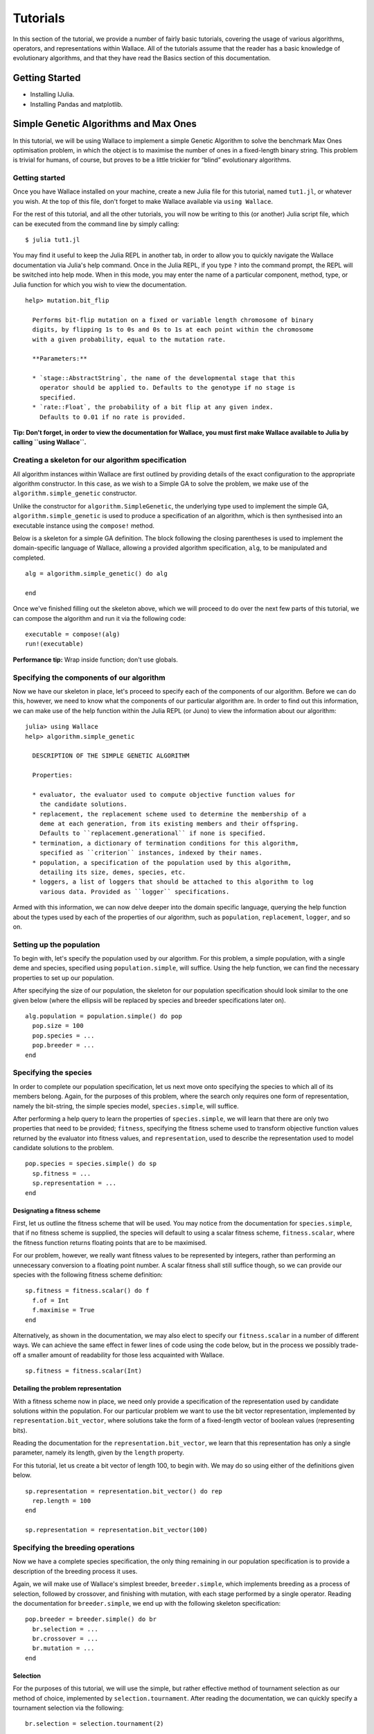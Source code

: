 =========
Tutorials
=========

In this section of the tutorial, we provide a number of fairly basic tutorials,
covering the usage of various algorithms, operators, and representations within
Wallace. All of the tutorials assume that the reader has a basic knowledge of
evolutionary algorithms, and that they have read the Basics section of this
documentation.

Getting Started
===============

* Installing IJulia.
* Installing Pandas and matplotlib.

Simple Genetic Algorithms and Max Ones
======================================

In this tutorial, we will be using Wallace to implement a simple Genetic
Algorithm to solve the benchmark Max Ones optimisation problem, in which the
object is to maximise the number of ones in a fixed-length binary string.
This problem is trivial for humans, of course, but proves to be a little
trickier for “blind” evolutionary algorithms.

Getting started
---------------

Once you have Wallace installed on your machine, create a new Julia file for
this tutorial, named ``tut1.jl``, or whatever you wish. At the top of this
file, don't forget to make Wallace available via ``using Wallace``.

For the rest of this tutorial, and all the other tutorials, you will now be
writing to this (or another) Julia script file, which can be executed from
the command line by simply calling:

::

  $ julia tut1.jl

You may find it useful to keep the Julia REPL in another tab, in order to
allow you to quickly navigate the Wallace documentation via Julia's help
command. Once in the Julia REPL, if you type ``?`` into the command prompt,
the REPL will be switched into help mode. When in this mode, you may enter
the name of a particular component, method, type, or Julia function for which
you wish to view the documentation.

::

  help> mutation.bit_flip

    Performs bit-flip mutation on a fixed or variable length chromosome of binary
    digits, by flipping 1s to 0s and 0s to 1s at each point within the chromosome
    with a given probability, equal to the mutation rate.

    **Parameters:**

    * `stage::AbstractString`, the name of the developmental stage that this
      operator should be applied to. Defaults to the genotype if no stage is
      specified.
    * `rate::Float`, the probability of a bit flip at any given index.
      Defaults to 0.01 if no rate is provided.

**Tip: Don't forget, in order to view the documentation for Wallace, you must
first make Wallace available to Julia by calling ``using Wallace``.**

Creating a skeleton for our algorithm specification
---------------------------------------------------

All algorithm instances within Wallace are first outlined by providing details
of the exact configuration to the appropriate algorithm constructor. In this
case, as we wish to a Simple GA to solve the problem, we make use of the
``algorithm.simple_genetic`` constructor.

Unlike the constructor for ``algorithm.SimpleGenetic``, the underlying type
used to implement the simple GA, ``algorithm.simple_genetic`` is used to
produce a specification of an algorithm, which is then synthesised into an
executable instance using the ``compose!`` method.

Below is a skeleton for a simple GA definition. The block following the
closing parentheses is used to implement the domain-specific language of
Wallace, allowing a provided algorithm specification, ``alg``, to be
manipulated and completed.

::
  
  alg = algorithm.simple_genetic() do alg

  end

Once we've finished filling out the skeleton above, which we will proceed
to do over the next few parts of this tutorial, we can compose the algorithm
and run it via the following code:

::

  executable = compose!(alg)
  run!(executable)

**Performance tip:** Wrap inside function; don't use globals.

Specifying the components of our algorithm
------------------------------------------

Now we have our skeleton in place, let's proceed to specify each of the
components of our algorithm. Before we can do this, however, we need to
know what the components of our particular algorithm are. In order to
find out this information, we can make use of the help function within
the Julia REPL (or Juno) to view the information about our algorithm:

::

  julia> using Wallace
  help> algorithm.simple_genetic

    DESCRIPTION OF THE SIMPLE GENETIC ALGORITHM

    Properties:

    * evaluator, the evaluator used to compute objective function values for
      the candidate solutions.
    * replacement, the replacement scheme used to determine the membership of a
      deme at each generation, from its existing members and their offspring.
      Defaults to ``replacement.generational`` if none is specified.
    * termination, a dictionary of termination conditions for this algorithm,
      specified as ``criterion`` instances, indexed by their names.
    * population, a specification of the population used by this algorithm,
      detailing its size, demes, species, etc.
    * loggers, a list of loggers that should be attached to this algorithm to log
      various data. Provided as ``logger`` specifications.

Armed with this information, we can now delve deeper into the domain specific
language, querying the help function about the types used by each of the
properties of our algorithm, such as ``population``, ``replacement``, ``logger``,
and so on.

Setting up the population
-------------------------

To begin with, let's specify the population used by our algorithm. For this
problem, a simple population, with a single deme and species, specified using
``population.simple``, will suffice. Using the help function, we can find the
necessary properties to set up our population.

After specifying the size of our population, the skeleton for our population
specification should look similar to the one given below (where the ellipsis
will be replaced by species and breeder specifications later on).

::

  alg.population = population.simple() do pop
    pop.size = 100
    pop.species = ...
    pop.breeder = ...
  end

Specifying the species
----------------------

In order to complete our population specification, let us next move onto
specifying the species to which all of its members belong. Again, for the
purposes of this problem, where the search only requires one form of
representation, namely the bit-string, the simple species model,
``species.simple``, will suffice.

After performing a help query to learn the properties of ``species.simple``,
we will learn that there are only two properties that need to be provided;
``fitness``, specifying the fitness scheme used to transform objective function
values returned by the evaluator into fitness values, and ``representation``,
used to describe the representation used to model candidate solutions to the
problem.

::
  
  pop.species = species.simple() do sp
    sp.fitness = ...
    sp.representation = ...
  end

Designating a fitness scheme
~~~~~~~~~~~~~~~~~~~~~~~~~~~~

First, let us outline the fitness scheme that will be used. You may notice from
the documentation for ``species.simple``, that if no fitness scheme is supplied,
the species will default to using a scalar fitness scheme, ``fitness.scalar``,
where the fitness function returns floating points that are to be maximised.

For our problem, however, we really want fitness values to be represented by
integers, rather than performing an unnecessary conversion to a floating point
number. A scalar fitness shall still suffice though, so we can provide our
species with the following fitness scheme definition:

::

  sp.fitness = fitness.scalar() do f
    f.of = Int
    f.maximise = True
  end

Alternatively, as shown in the documentation, we may also elect to specify our
``fitness.scalar`` in a number of different ways. We can achieve the same
effect in fewer lines of code using the code below, but in the process we
possibly trade-off a smaller amount of readability for those less acquainted
with Wallace.

::
  
  sp.fitness = fitness.scalar(Int)

Detailing the problem representation
~~~~~~~~~~~~~~~~~~~~~~~~~~~~~~~~~~~~

With a fitness scheme now in place, we need only provide a specification of the
representation used by candidate solutions within the population. For our
particular problem we want to use the bit vector representation, implemented
by ``representation.bit_vector``, where solutions take the form of a
fixed-length vector of boolean values (representing bits).

Reading the documentation for the ``representation.bit_vector``, we learn that
this representation has only a single parameter, namely its length, given
by the ``length`` property.

For this tutorial, let us create a bit vector of length 100, to begin with. We
may do so using either of the definitions given below.

::

  sp.representation = representation.bit_vector() do rep
    rep.length = 100
  end

  sp.representation = representation.bit_vector(100)

Specifying the breeding operations
----------------------------------

Now we have a complete species specification, the only thing remaining in our
population specification is to provide a description of the breeding process
it uses.

Again, we will make use of Wallace's simplest breeder, ``breeder.simple``,
which implements breeding as a process of selection, followed by crossover,
and finishing with mutation, with each stage performed by a single operator.
Reading the documentation for ``breeder.simple``, we end up with the following
skeleton specification:

::

  pop.breeder = breeder.simple() do br
    br.selection = ...
    br.crossover = ...
    br.mutation = ...
  end

Selection
~~~~~~~~~

For the purposes of this tutorial, we will use the simple, but rather effective
method of tournament selection as our method of choice, implemented by
``selection.tournament``. After reading the documentation, we can quickly
specify a tournament selection via the following:

::

  br.selection = selection.tournament(2)

Where 2 is the size of the tournament.

Crossover
~~~~~~~~~

As our crossover method, we will use a simple one-point crossover, which accepts
two parent genomes are supplied to the operator, following which a random point
common to the two genomes is selected, each genome is split into two parts
about this point, and finally two new genomes are formed by combining the first
and second parts of opposite parents. This method of crossover is implemented
by the ``crossover.one_point`` operator.

As the only parameter for one point crossover is the crossover rate, which
determines the probability that a given pair of chromosomes will be subject to
the crossover process, rather than being left alone, we can specify our
operator using the following syntax:

::

  br.crossover = crossover.one_point(0.5)

Where 0.5 is the crossover rate.

Mutation
~~~~~~~~

Given our use of the bit vector representation, we make use of the most
naturally fitting mutation operator, bit flip mutation, implemented by
``mutation.bit_flip``. Bit-flip mutation works by iterating across a provided
chromosome and applying a bit-flip at each gene according to some probability,
given by the mutation rate.

As with one point crossover, bit flip mutation only accepts a single parameter,
the mutation rate. As such, we can concisely specify this operator via the
following:

::

  br.mutation = mutation.bit_flip(0.05)

Where 0.05 is the per-gene mutation rate, or the probability that the value of
a given gene will be flipped.

Adding an evaluator
-------------------

Next, we will provide our algorithm with an evaluator, responsible for
computing the objective function values for provided candidate solutions. For
this problem, the simple evaluator, ``evaluator.simple`` will suffice. Unlike
other components within Wallace, where the block following the method call is
used to specify its properties, for the simple evaluator, this block is used
to implement the objective function.

The supplied objective function should accept two arguments, the fitness
scheme, and the chromosome for the candidate solution, respectively. Once
an objective function for the candidate has been computed, a partial fitness
value for the individual should be computed from that value and returned. In
order to compute the fitness value, we pass the objective value to the
``assign`` method, preceded by the fitness scheme.

Since the objective is measured by the number of 1s in a provided bit vector,
we can quickly compute the objective value using Julia's ``sum`` function.

Putting together all of the above, we should end up with an evaluator that
looks something like the one below.

::

  alg.evaluator = evaluator.simple() do scheme, genome
    assign(scheme, sum(genome))
  end

If you query the documentation for the simple evaluator, you may notice it
also has two optional keyword parameters. ``threads`` is used to specify the
number of threads that the evaluation should be split across; leave this
for now. The ``stage`` parameter is used to specify the name of which of an
individual's developmental stages should be supplied to the evaluator to
perform the evaluation; where no value is given, this parameter defaults to
using the genotype.

Adding the termination conditions
---------------------------------

We now have a near complete algorithm specification. The only task remaining is
to provide a set of termination conditions, else our algorithm won't terminate
unless the program is forcibly closed by the user.

In order to add a termination condition to our algorithm, we add an named entry
into its ``termination`` dictionary. We implement each of our mutually
inclusive termination conditions using instances of the ``criterion`` type. In
order to find a list of available criteria, perform a look-up using Julia's
help function on the ``criterion`` type.

For this problem, we will simply add a generation limit, which will terminate
the algorithm once a given number of generations have passed (where the
initialisation phase is not counted as a generation). We can do this using
the ``criterion.generations`` criterion, as shown below:

::

  alg.termination["generations"] = criterion.generations(1000)

Where 1000 refers to the generation limit.

Running the algorithm and analysing the results
-----------------------------------------------

Having followed the steps above, you should now have a complete algorithm
specification that we can use to solve our problem. Your code should look
something similar to that given below:

::

  using Wallace

  def = algorithm.genetic() do alg
    alg.population = population.simple() do pop
      pop.size = 100

      pop.species = species.simple() do sp
        sp.fitness = fitness.scalar(Int)
        sp.representation = representation.bit_vector(100)
      end

      pop.breeder = breeder.simple() do br
        br.selection = selection.tournament(2)
        br.mutation = mutation.bit_flip(0.05)
        br.crossover = crossover.one_point(0.5)
      end
    end

    alg.evaluator = evaluator.simple() do scheme, genome
      assign(scheme, sum(genome))
    end

    alg.termination["generations"] = criterion.generations(1000)
  end

  executable = compose!(alg)
  run!(executable)

Give the code a run a few times, using ``run!``, and see what kind of results
you can attain using the parameters settings we provided above. You might be
disappointed by the end-result of the algorithm, but don't worry, we've given
you sub-optimal parameters on purpose.

**Can you figure out a better set of parameters, which converge on the global
optimum faster?** Once you've managed that, you might want to try experimenting
with other compatible selection and crossover methods, or maybe increasing the
difficult of the problem.

Performing search diagnostics with logging and visualisation
~~~~~~~~~~~~~~~~~~~~~~~~~~~~~~~~~~~~~~~~~~~~~~~~~~~~~~~~~~~~

Currently integrating EvoAnalyser.py into Wallace.

Adding parallel evaluation and breeding
~~~~~~~~~~~~~~~~~~~~~~~~~~~~~~~~~~~~~~~

So far we have been running (quite intensively) the algorithm on a single
thread, but the rest of our available hyper-threads and cores are left doing
nothing. In order to maximise our CPU usage, and to maximise the performance of
our algorithm, we can use a multi-threaded configuration of our breeder and
evaluation to split their respective processes across multiple threads.

Enabling multi-threading within our algorithm is as simply as specifying the
number of threads that we wish to split the problem across in our evaluator
and breeder definitions. In both cases, the number of threads is specified by
the ``threads`` parameter, which is accepted as a keyword by the
``evaluator.simple`` evaluator.

Try scaling up the difficulty of the problem by increasing the size of the bit
vector, then compare the performance of the single-threaded and multi-threaded
configurations of the algorithm using Julia's ``@time`` macro, as shown below.

::

  single = algorithm.genetic() do alg
    ...
  end

  multi = algorithm.genetic() do alg
    ...
  end

  exec_s = compose!(single)
  exec_m = compose!(multi)

  run!(exec_s)
  run!(exec_m)

  @time run!(exec_s)
  @time run!(exec_m)

Note, that due to the nature of Julia's JIT (just-in-time) compiler, the
algorithms run faster after they have been run at least once.
**This difference may be smaller in the future, where each composed algorithm
is immediately pre-compiled, prior to being used by ``run!``.**

You may also find that performance is slightly improved by running the above
code within a function, rather than letting the algorithms become global
variables. A few (excellent) tips on improving the performance of general
Julia code can be found at: http://docs.julialang.org/en/latest/manual/performance-tips/.

-------------------------------------------------------------------------------

Floating Point Vectors and Numerical Optimisation
=================================================

Building on the previous tutorial, in this tutorial we shall be using simple
Genetic Algorithms once again, this time to minimise a series of numerical
optimisation benchmark functions. In order to determine the minima of these
functions, we make use of the floating point vector representation, used to
represent fixed-length real-valued vectors.

Problem
-------

..  |sphere| image:: https://upload.wikimedia.org/math/0/7/7/0770a5cfa1d5ad1f6c403315cca90493.png
..  |rastrigin| image:: https://upload.wikimedia.org/math/5/8/3/5831f65c6b1d64c2cf83d8eac84e1c3c.png
..  |rosenbrock| image:: https://upload.wikimedia.org/math/8/c/e/8ce1d6b5e80401a6df5e97bb984bb9b7.png

..  |min_sphere| image:: https://upload.wikimedia.org/math/7/0/a/70a7231688ab8a6746e6096e69f858b3.png
..  |min_rastrigin| image:: https://upload.wikimedia.org/math/7/0/a/70a7231688ab8a6746e6096e69f858b3.png
..  |min_rosenbrock| image::  https://upload.wikimedia.org/math/a/a/6/aa624d2d2f3478149d2060aa39bd0d70.png

..  |dom_sphere| image:: https://upload.wikimedia.org/math/6/e/d/6edd4ad0bea50fa9b2f0dbacd62fa911.png
..  |dom_rastrigin| image:: https://upload.wikimedia.org/math/8/9/f/89f8f3dc16012a185e5a31ec62c919e5.png
..  |dom_rosenbrock| image:: https://upload.wikimedia.org/math/6/e/d/6edd4ad0bea50fa9b2f0dbacd62fa911.png

==========================  =============  ================   ==================
Benchmark                   Equation       Minimum            Search Domain
==========================  =============  ================   ==================
Sphere                      |sphere|       |min_sphere|       |dom_sphere|
Rastrigin :math:`A = 10`    |rastrigin|    |min_rastrigin|    |dom_rastrigin|
Rosenbrock                  |rosenbrock|   |min_rosenbrock|   |dom_rosenbrock|
==========================  =============  ================   ==================

Skeleton
--------

Rather than declaring our algorithm at the top-level in this tutorial, we will
instead write a function which returns a version of our algorithm, tailored to
the specifics of one of the benchmarks above. The skeleton of our function
should look something like the one given below.

::

  function tutorial_two(size::Int, min::Float, max::Float)
    definition = algorithm.simple_ga() do
      ...
    end
    compose!(definition)
  end

Where `size::Int` is used to specify the number of dimensions, `min::Float` is
used to specify the minimum value that a dimension may take (which is assumed to
be equal for all dimensions), and similarly, `max::Float` specifies the maximum
value that a dimension may assume.

Setup
-----

For this problem we will be using a near-identical general setup to the one we
used in the previous tutorial, given below.

================  ==================================================
Component         Setting                                           
================  ==================================================
Population        Simple (single deme)                              
Breeder           Simple (i.e. selection, crossover, mutation)      
Species           Simple (single representation)                    
Fitness Schema    Scalar (float, minimisation)                      
Representation    Float vector (length tailored to function)        
================  ==================================================

Fitness Schema
~~~~~~~~~~~~~~

As the objective for each of these benchmarks is to find the global minimum
value for the function within the bounds of the search domain, our fitness
schema should minimise a floating point value, representing the value of the
function for a given set of co-ordinates.

::
  
  sp.fitness = fitness.scalar() do f
    f.maximise = False
  end

  sp.fitness = fitness.scalar(False)

Representation
~~~~~~~~~~~~~~

For each of these benchmark functions we will be optimising vectors of real
numbers. In order to best represent these vectors we'll be using the
floating point vector, which will represent each of the real values as a
fixed-length floating point integer.

Making use of the arguments supplied to our algorithm building function, we can
build a problem-specific representation using the code below. Notice that the
DSL is a super-set of Julia, and can thus be used in all the ways it otherwise
would be.

::

  sp.representation = representation.float_vector() do fv
    fv.length = size
    fv.min = min
    fv.max = max
  end

Breeding Operations
~~~~~~~~~~~~~~~~~~~

As our problem is a relatively simple one, we will once again use the
`breeder.simple` breeder to generate the offspring for the population at each
generation. Feel free to investigate and experiment with different selection,
mutation and crossover operators, but for the rest of the tutorial we will be
using the setup given below.

::

  pop.breeder = breeder.simple() do br
    br.selection = selection.tournament(4)
    br.crossover = crossover.two_point(0.7)
    br.mutation  = mutation.gaussian(0.01, 0.0, 1.0)
  end

To perform parent selection, we will be using the simple but effective method
of tournament selection once again, wherein a pre-determined number of parental
candidates are randomly selected from the population and put into a *tournament*
to determine the best amongst them, which becomes selected as a parent.

::

  br.selection = selection.tournament(4)

You could also try experimenting with other methods such as
*roulette wheel selection* and *stochastic universal sampling*.

For our method of crossing over parents to produce proto-offspring, we shall be
using the `two point crossover` method. This method takes two vectors of equal
length, and randomly selects two points, or loci, along the genome, before
exchanging all genes between those two points across the two parents, generating
two children. For this operator, the `rate` property specifies the probability that
a crossover will occur during a call; if this event occurs, then the two parents
are passed to the mutation operator unaltered.

::

  br.crossover = crossover.two_point(0.7)

Once again, there are a multitude of different crossover operators that could
be effectively applied to our given problem, and we encourage you to experiment
with as many as possible. To begin with, you could look into using one-point crossover
again, as used in the previous tutorial, or you could use uniform crossover, which
creates an offspring from two given parents on a locus-by-locus basis, randomly choosing
whose gene to include at a given locus, or you could try something different altogether.

Finally, as our mutation operator, we're using *gaussian mutation*, which runs along a
genome, and with a given probability, perturbs a gene by adding noise generated from a
predefined normal distribution. Here we can alter the probability that a mutation event
will occur at a given gene, via the `rate` property, or we can specify the parameters of
our normal distribution using the `mean` and `std` properties.

::

  br.mutation = mutation.gaussian(0.01, 0.0, 1.0)

Alternatively, we could use *uniform mutation* to sample a new floating point value
within the search domain at a given locus, or we could implement our own
*noisy mutation* operator, which could perturb genes using noise sampled from
alternative probability distributions, such as the Poisson or Gamma distributions.

Evaluator
~~~~~~~~~

Finally, with our problem representation, breeding operations, and schema
configured, we can provide the evaluator for our problem, responsible for
calculating the fitness values of potential solutions. As mentioned before, the
fitness of our individuals will be given by their function value for the
particular problem we are trying to solve.

To calculate this function value and assign it as the fitness of individuals
within the population we can make use of the same `evaluator.simple`
evaluator that we used in the first tutorial.

::
  
  alg.evaluator = evaluator/simple()

To recap, this evaluator accepts a trailing block, which describes how the
objective function value for a given individual should be computed, and an
optional keyword argument, `threads`, which instructs Wallace how many threads
to split the evaluation workload across.

At this point our algorithm specification becomes specific to the particular
benchmark we're attempting to optimise, as the `objective` of our evaluator
will be different for them all. Below is an example of how the Sphere
benchmark might be calculated using a Julia function.

::

  alg.evaluator = evaluator.simple(["threads" => 4]) do scheme, genome
    f = zero(Float)
    for x in genome
      f += x*x
    end
    fitness(scheme, f)
  end

As is the case with all Julia functions which accept blocks, it is also
possible to provide the name of an existing function to the evaluator
definition instead, as demonstrated below. Depending on your version of
Julia, this may result in performance gains, as standard functions are
subject to optimisation by Julia's JIT, whereas anonymous functions
by default are not.

::

  function sphere(scheme::ScalarFitnessScheme, g::Vector{Float})
    f = zero(Float)
    for x in g
      f += x*x
    end
    fitness(scheme, f)
  end

  alg.evaluator = evaluator.simple(sphere, ["threads" => 4])

Following the example above, implement similar functions for each of
the benchmark functions that are to be optimised.

Running the algorithm
---------------------

After following the steps above, you should end up with an algorithm building
function that looks similar to the one given below.

::

  CODE GOES HERE!

Starting with the Sphere problem, try running your algorithm on each of the
benchmarks using a fixed number of evaluations, and attempt to determine an
optimal set of operators and parameters common to all of them. Try modifying
the algorithm construction method to accept a different benchmark function.

-------------------------------------------------------------------------------

Permutations and the Travelling Salesman Problem
=======================================================

In this tutorial, we shall use Wallace to implement a genetic algorithm to
solve the travelling salesman problem, in which we wish to find the shortest
possible route through a given set of cities, which visits all cities exactly once
and return to the city at which the tour was started. The TSP is a prime example
of an NP-hard problem, or more specifically, an NP-complete problem, that can be
effectively tackled using stochastic search techniques such as genetic algorithms or
ant colony optimisation.

**By the end of this tutorial, you should be able to:**

* Implement memetic algorithms via local search operators, incorporated using
  the linear breeder.
* Extend Wallace with a custom evaluator, tailored to the travelling salesman
  problem.
* Use Wallace to implement genetic algorithms capable of solving
  permutation-based problems, such as the travelling salesman problem.

Getting Started
---------------

Before embarking on this tutorial, you should create the two Julia files described
below, each within the same directory.

* ``tsp.jl``, which will be used to specify and run our algorithm for solving the
  travelling salesman problem, and...
* ``my_tsp_evaluator.jl``. which will be to define a new evaluator, tailored to
  evaluating potential solutions to the travelling salesman problem.

Problem
-------

Could do with a short description of the problem being solved in this tutorial,
perhaps along with a diagram of the Berlin-52 map, and links to the .tsp file.

.. image:: ../_diagrams/tsp.svg

Setup
-----

For this problem, we shall be using a standard genetic algorithm, as in both
the previous tutorials, with the components listed below:

==================  =================================================
Component           Setting                                          
==================  =================================================
Population          Simple (single deme)                             
Species             Simple (single representation)
Representation      Permutation                                      
Breeder             Linear Breeder                                   
==================  =================================================

Permutation Representation
--------------------------

As in the previous tutorial, we will once again be using the `simple` species to
describe our `simple` population. In this case, we will be using a `permutation`
representation to represent our potential solutions; each tour is represented
as an itinerary, where the cities are listed in the order in which they are
visited, except for the return trip to the starting city, which is left out as
that part of the journey is implicit.

Instances of the `permutation` representation are specified by providing an
alphabet of values which they should permute; this alphabet may contain any
type of item, from strings, to integers, to arbitary objects. One may provide
a alphabet to the specification either by explicitly stating it within a list,
by providing a numeric range, or by providing an external alphabet file.

If one were to take the explicit approach to representing the alphabet for the
given problem, then the specification would look something like that given
below:

::

  sp.representation = representation.permutation([
    1,2,3,4,5,6,7,8,9,10,11,12,13,14,15,16,17,18,19,20,21,22,23,24,25,
    26,27,28,29,30,31,32,33,34,35,36,37,38,39,40,41,42,43,44,45,46,47,48,49,50,
    51,52
  ])

Clearly this approach is rather tedious and error-prone for our purposes,
especially if we were to use our algorithm to solve other instances of the TSP.

Alternatively, we could store our alphabet in an external line-delimited file,
and instead provide the alphabet property with the path to that file.

::

  sp.representation = representation.permutation("my_tsp_cities.txt")

However, exhaustively listing the indices of each of the cities in our problem,
whether inline or through an external alphabet file, is probably still a bit too
monotonous for our liking.

Fortunately, we can list the indices for each our cities in far more succinctly
through the use of numeric ranges, as shown below.

::

  sp.representation = representation.permutation(1:52)

Linear Breeder
--------------

The linear breeder is the second simplest breeder provided by Wallace; it
relaxes the constraints imposed on the type and number of genetic operators
imposed by the simple breeder, allowing the user to provide an arbitrary linear
chain of operators instead. Offspring are produced by being subjecting batches of
proto-offspring to each of these operators in sequence, until the desired number
the required number have been produced as directed.

To specify a linear breeder, one needs only to provide its definition with an
ordered list of operators, and if necessary, the associated stage of individual
development upon which they operate, as demonstrated below:

::

  # Using this style,
  pop.breeder = breeder.linear([
    selection.tournament("genome", 4),
    crossover.pmx("genome")
    mutation.two_opt("genome")
  ])

  # ... or this style.
  pop.breeder = breeder.linear() do br
    br.ops << selection.tournament() do sel
      sel.size = 4
      sel.stage = "genome"
    end
    br.ops << crossover.pmx("genome")
    br.ops << mutation.two_opt("genome")
  end

However, since we're using a simple species, which has only a single stage of
development, there is no need for us to provide the `stage` property for each
operator specification. In the event we omitted the `stage` property and our
species had more than a single stage of development, then the stage would
default to the canonical genotype.

::

  pop.breeder = breeder.linear([
    selection.tournament(4),
    crossover.pmx()
    mutation.two_opt()
  ])

Writing a Custom Evaluator
--------------------------

Type Definition
~~~~~~~~~~~~~~~

In order to implement our specialised TSP evaluator, we must first extend Wallace
with a new Julia type for that evaluator. To do this, wew ill need to open up the
skeleton file we constructed earlier, `my_tsp_evaluator.jl`.
Within this file we will write a standard Julia definition for a type that accepts
details of a given TSP problem and evaluates provided candidate solutions
according to them.

To create a new type within Julia, we simply write the keyword `type` followed
by the name of our type. The definition of our type then immediately follows this
line, and is terminated by the `end` keyword. However, as we're writing a special
type of evaluator, we will need to extend the base evaluator type; this is
done by following the syntax below.

::

  type MyTSPEvaluator <: Evaluator

  end

As our evaluator builds upon the existing functionality of Wallace, we must
add ``importall Wallace`` to the top of our file, as shown below.

::

  importall Wallace

  type MyTSPEvaluator <: Evaluator

Next, we shall define the attributes of our TSP evaluator type within the type
definition block we have just created. This is done by simply providing the name
of the attribute followed by two colons and the name of its underlying type within
Julia. An example attribute, responsible for recording the number of cities within
a given TSP instance is shown below.

::

  type MyTSPEvaluator <: Evaluator
    cities::Int
  end

For our particular evaluator, we shall add two further attributes to its
definition; namely, `threads`, specifying the number of threads that the
evaluation workload should be split across, and `distance`, modelling the
distance matrix between nodes.

To model the distance matrix, we shall make use of Julia's multi-dimensional
arrays, using an efficient two-dimensional array to store the distance between
nodes. The complete definition for this type is given below:

::

  type MyTSPEvaluator <: Evaluator
    cities::Int
    threads::Int
    distance::Array{Int, 2}
  end

``evaluate!`` method
~~~~~~~~~~~~~~~~~~~~

With our type definition in place, we now need to implement the `evaluate!`
method of our type, responsible for accepting a chromosome, along with the
state of the search, and returning a valid fitness object. The `evaluate!`
method should accept the following arguments:

* `e::MyTSPEvaluator` - The evaluator object itself must be provided as part
of the call. From this object we will extract the distance matrix to perform
the tour length calculations.
* `s::State` - The current state of the evolution. We won't be using this,
but as it forms a necessary part of the `evaluate!` method signature, we shall
still include it.
* `sch::FitnessScheme` - The fitness scheme used by the provided individual.
We will use this to produce a fitness object from its tour length using the
`fitness()` method.
* `tour::Vector{Int}` - The tour under evaluation.

Once we've added these method arguments together, our empty method should
start to look something like the example below.

::

  function evaluate!(e::MyTSPEvaluator, s::State, sch::FitnessScheme, tour::Vector{Int})

  end

Ultimately, our method should return a computed fitness object for its provided
individual. In order to do this, we will call the `fitness` method, together with
the fitness schema and the individual's tour length as its arguments, as shown
below.

::

  function evaluate!(e::MyTSPEvaluator, s::State, sch::FitnessScheme, tour::Vector{Int})
    # tour length calculation...

    fitness(sch, length)
  end

Now the last thing that remains is to add the tour length calculation logic
into the top of our method body. First, let's create a temporary variable to
store the total length of the individual's tour so far. Let's simply call this
`length`. Without a little knowledge about the inner workings of Julia, you may
be tempted to simply perform this operation via `length = 0`. But that would be
a near-silent mistake, resulting in a slower performance and some strange artefacts.

Why? Because setting the length to `0` will mark the length variable as an
integer, and any subsequent operations will either proceed to convert the
integer to a floating point, or they will simply treat inputs as integers.

The simplest way to get round this is to initialise a floating point zero via
`0.0`, but a safer, better practice, is to initialise the count using the
`zero` function with the name of the underlying type, as shown below.

::

  function evaluate!(e::MyTSPEvaluator, s::State, sch::FitnessScheme, tour::Vector{Int})
    length = zero(Float)

    fitness(sch, length)
  end

We now need to actually perform the tour length calculation. The fastest and
simplest way to do this is to simply iterate across the indices of each of the
cities, from 1 to the number of cities minus one, intentionally missing the
last index. At each step, we then increment the tour length by the distance
between the city at the current index and the city at the subsequent index
using the distance matrix. Finally, we add the distance between the city at
the final index and the starting index to complete the tour.

We should now have a complete type definition for our evaluator that looks
something like the one below.

::

  importall Wallace

  type MyTSPEvaluator <: Evaluator
    cities::Int
    threads::Int
    distance::Array{Int, 2}
  end

  function evaluate!(e::MyTSPEvaluator, s::State, sch::FitnessScheme, tour::Vector{Int})
    length = zero(Float)
    for i in 1:e.cities-1
      length += e.distance[tour[i], tour[i+1]]
    end
    length += e.distance[tour[end], tour[1]]
    fitness(sch, length)
  end

Definition
~~~~~~~~~~

Now that our type definition and ``evaluate!`` method are in place, we now need
to provide a definition function and a composer for our evaluator. Our
definition function, which we shall call ``my_tsp_evaluator``, will simply take
a block, specifying the setup for a TSP evaluator, and return a definition of
that evaluator, rather than an instance of ``MyTSPEvaluator``.

In order to return such a definition, we must first define one, by adding a
new sub-type of the ``EvaluatorDefinition`` type, as shown below:

::

  importall Wallace

  type MyTSPEvaluator <: Evaluator
    ...
  end

  type MyTSPEvaluatorDefinition <: EvaluatorDefinition
    
  end

  ...

The role of this definition type is to hold information about our evaluator
which will later be transformed into an instance of ``MyTSPEvaluator`` by the
``compose!`` function.

With our definition type now in place, we can create our definition function,
as shown below:

::

  """
  Create a definition function which accepts a block, and returns a
  MyTSPEvaluatorDefinition function.
  """
  function my_tsp_evaluator(blk::Function)
    def = MyTSPEvaluatorDefinition()
    blk(def)
    def
  end

This will pass an empty ``MyTSPEvaluatorDefinition`` instance to our block,
from which we can specify the properties of that instance.

To our evaluator definition type, we shall add three such properties:

* ``file::AbstractString``, the name of the TSP file from which the cities
  should be acquired.
* ``threads::Int``, the number of threads that the evaluation should be split
  across. This should be initialised to 1.
* ``stage::AbstractString``, an optional parameter, specifying the name of the
  developmental stage that this evaluator should extract the tour from. This
  should be initialised to an empty string.

We should also add an empty constructor, so that a partial definition can be
instantiated without specifying each of these properties apriori. Our
definition type should now look something like:

::

  type MyTSPEvaluatorDefinition <: EvaluatorDefinition
    file::AbstractString
    threads::Int
    stage::AbstractString

    MyTSPEvaluatorDefinition() = new("", 1, "")
  end

Composer
~~~~~~~~

The last remaining task in constructing our evaluator is to implement its
composer, as a method of the ``compose!`` function. Our ``compose!``
function should accept a definition, provided in the form of an
``MyTSPEvaluatorDefinition`` instance, as well as a ``Population`` instance.
Using these arguments, the method should return a well-formed
``MyTSPEvaluator`` instance, ready to be integrated into the algorithm under
composition.

The skeleton for our function should look something like that given below.

::

  function compose!(def::MyTSPEvaluatorDefinition, pop::Population)
    
    
  end

For our evaluator, the composer will need to take the path to a file containing
the co-ordinates of a set of cities, and to load and transform the contents of
that file into a distance matrix.

In order to generate a distance matrix within the composer, we first need to
load the contents of the cities file and convert it into an array of co-ordinates.
The easiest way to do this is to first create an empty list to hold the
co-ordinate lists for each city, and to then scan each line in the TSP file,
convert it into a list of co-ordinates, and insert it into the array. A way of
performing the above in Julia is given below.

::

  # Create a list to hold the co-ordinates of each city.
  cities = Vector{Float}[]

  # Open up a handle on the TSP city file with read permissions.
  f = open(def.file, "r")

  # Iterate across each line in the file, and provided it isn't empty,
  # produce a list of co-ordinates from it and append them to the
  # city co-ordinates list.
  for l in readlines(f)
    !isempty(l) && push!(cities, [float(n) for n in split(l, ",")])
  end

  # Close the file handle.
  close(f)

Now we have a way of computing the list of co-ordinates for each city,
let's go about calculating the distance matrix. As we did before, in
our type definition, we shall use a two-dimensional array to
implement our distance matrix. A simple way to compute this matrix is
given below:

::

  n = length(cities)
  matrix = Array(Float, 2)
  for i = 1:n
    for j = 1:n
      matrix[i, j] = sqrt(sum((cities[i] - cities[j]) .^ 2))
    end
  end

We now have everything in place to build an instance of our TSP
evaluator type, and to complete our composer. We simply need to pass
the number of cities, the number of threads, and the distance matrix
to the TSP evaluator constructor (in the order in which they appear
in the ``MyTSPEvaluator`` type definition).

::

  function compose!(def::MyTSPEvaluatorDefinition, pop::Population)

    # Create a list to hold the co-ordinates of each city.
    cities = Vector{Float}[]

    # Open up a handle on the TSP city file with read permissions.
    f = open(def.file, "r")

    # Iterate across each line in the file, and provided it isn't empty,
    # produce a list of co-ordinates from it and append them to the
    # city co-ordinates list.
    for l in readlines(f)
      !isempty(l) && push!(cities, [float(n) for n in split(l, ",")])
    end

    # Close the file handle.
    close(f)

    # Compute the distance matrix.
    n = length(cities)
    matrix = Array(Float, 2)
    for i = 1:n
      for j = 1:n
        matrix[i, j] = sqrt(sum((cities[i] - cities[j]) .^ 2))
      end
    end

    # Construct and return a MyTSPEvaluator instance.
    MyTSPEvaluator(n, def.threads, matrix)

  end

Running the algorithm
---------------------

After having followed all the preceding steps, you should have an algorithm
which looks roughly similar to the one given below.

::

  CODE!

-------------------------------------------------------------------------------

Koza Tree Genetic Programming and Symbolic Regression
=====================================================
